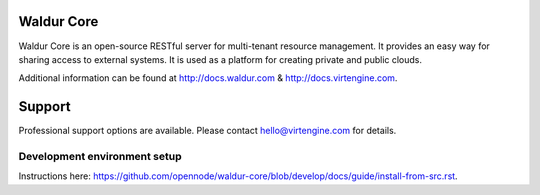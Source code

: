 .. image:: https://travis-ci.org/opennode/waldur-core.svg?branch=develop
    :target: https://travis-ci.org/opennode/waldur-core
    :alt: Build status

Waldur Core
===========

Waldur Core is an open-source RESTful server for multi-tenant resource management. It provides an
easy way for sharing access to external systems. It is used as a platform for creating private and
public clouds.

Additional information can be found at http://docs.waldur.com & http://docs.virtengine.com.

Support
=======

Professional support options are available. Please contact hello@virtengine.com for details.


Development environment setup
-----------------------------

Instructions here: https://github.com/opennode/waldur-core/blob/develop/docs/guide/install-from-src.rst.
